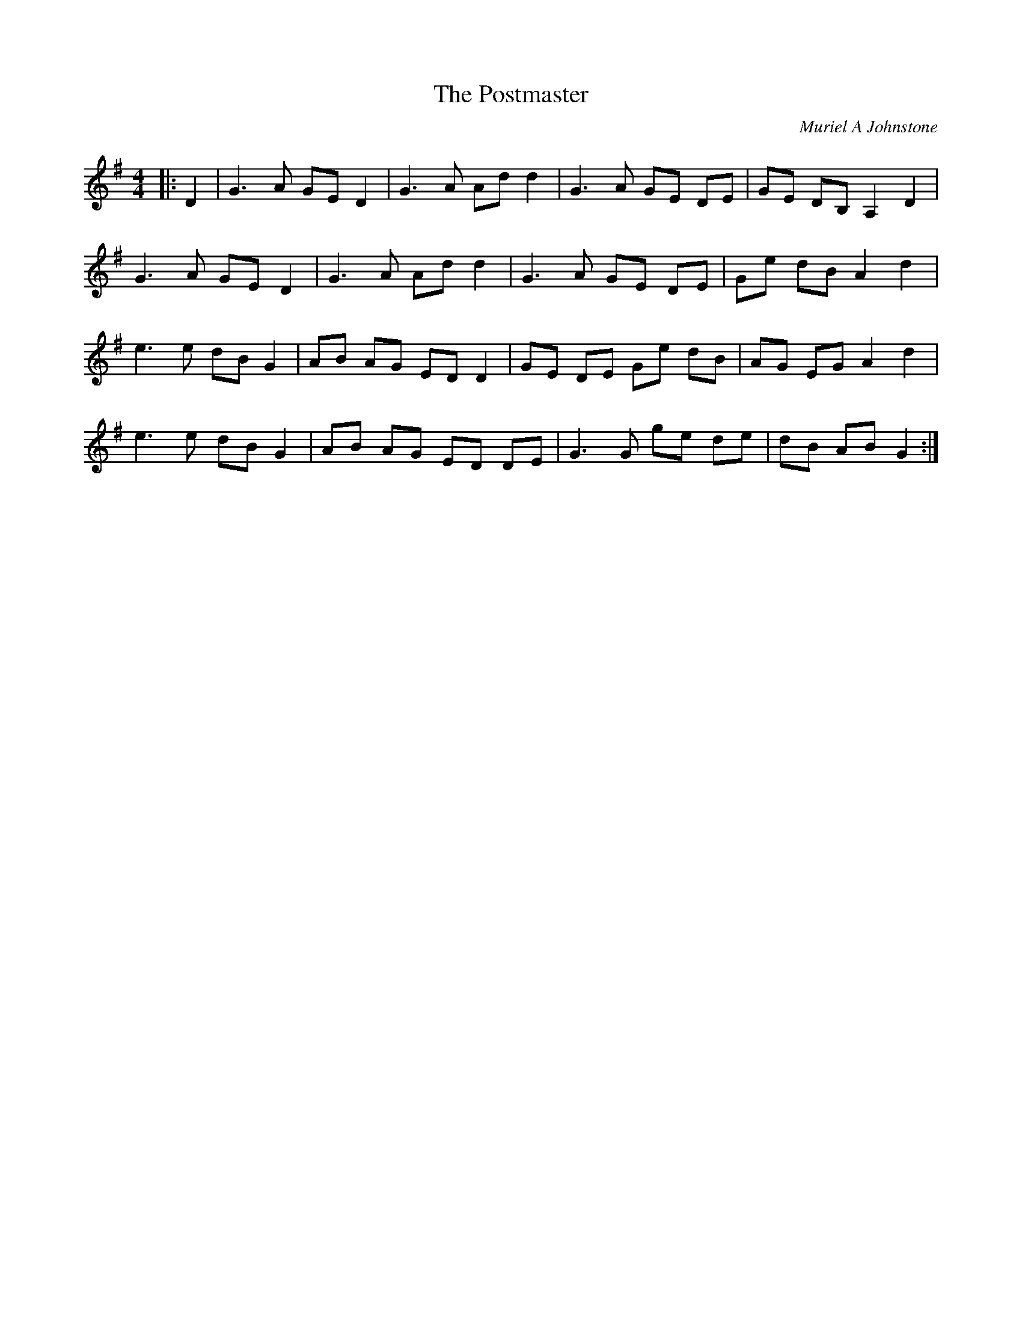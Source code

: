 X:1
T: The Postmaster
C:Muriel A Johnstone
R:Reel
%Q: 232
K:G
M:4/4
L:1/8
|:D2|G3A GE D2|G3A Ad d2|G3A GE DE|GE DB, A,2 D2|
G3A GE D2|G3A Ad d2|G3A GE DE|Ge dB A2 d2|
e3e dB G2|AB AG ED D2|GE DE Ge dB|AG EG A2 d2|
e3e dB G2|AB AG ED DE|G3G ge de|dB AB G2:|
